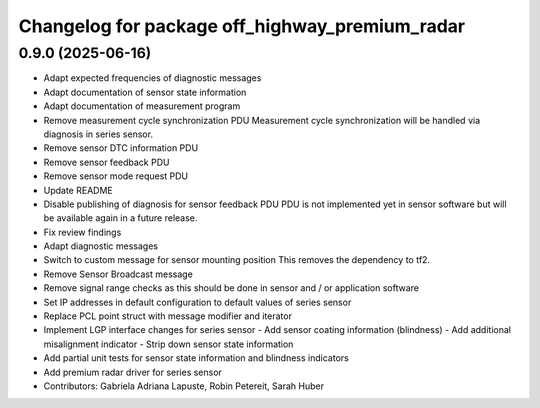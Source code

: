 ^^^^^^^^^^^^^^^^^^^^^^^^^^^^^^^^^^^^^^^^^^^^^^^
Changelog for package off_highway_premium_radar
^^^^^^^^^^^^^^^^^^^^^^^^^^^^^^^^^^^^^^^^^^^^^^^

0.9.0 (2025-06-16)
------------------
* Adapt expected frequencies of diagnostic messages
* Adapt documentation of sensor state information
* Adapt documentation of measurement program
* Remove measurement cycle synchronization PDU
  Measurement cycle synchronization will be handled via diagnosis in series sensor.
* Remove sensor DTC  information PDU
* Remove sensor feedback PDU
* Remove sensor mode request PDU
* Update README
* Disable publishing of diagnosis for sensor feedback PDU
  PDU is not implemented yet in sensor software but will be available again in a future release.
* Fix review findings
* Adapt diagnostic messages
* Switch to custom message for sensor mounting position
  This removes the dependency to tf2.
* Remove Sensor Broadcast message
* Remove signal range checks as this should be done in sensor and / or application software
* Set IP addresses in default configuration to default values of series sensor
* Replace PCL point struct with message modifier and iterator
* Implement LGP interface changes for series sensor
  - Add sensor coating information (blindness)
  - Add additional misalignment indicator
  - Strip down sensor state information
* Add partial unit tests for sensor state information and blindness indicators
* Add premium radar driver for series sensor
* Contributors: Gabriela Adriana Lapuste, Robin Petereit, Sarah Huber

